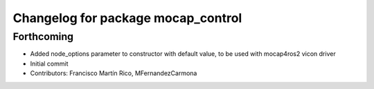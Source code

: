 ^^^^^^^^^^^^^^^^^^^^^^^^^^^^^^^^^^^
Changelog for package mocap_control
^^^^^^^^^^^^^^^^^^^^^^^^^^^^^^^^^^^

Forthcoming
-----------
* Added node_options parameter to constructor with default value, to be used with mocap4ros2 vicon driver
* Initial commit
* Contributors: Francisco Martín Rico, MFernandezCarmona
